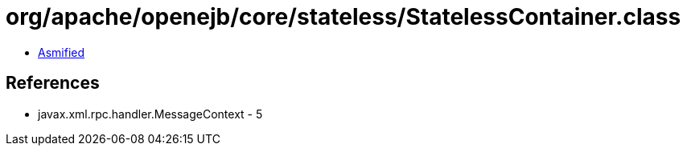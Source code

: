 = org/apache/openejb/core/stateless/StatelessContainer.class

 - link:StatelessContainer-asmified.java[Asmified]

== References

 - javax.xml.rpc.handler.MessageContext - 5
